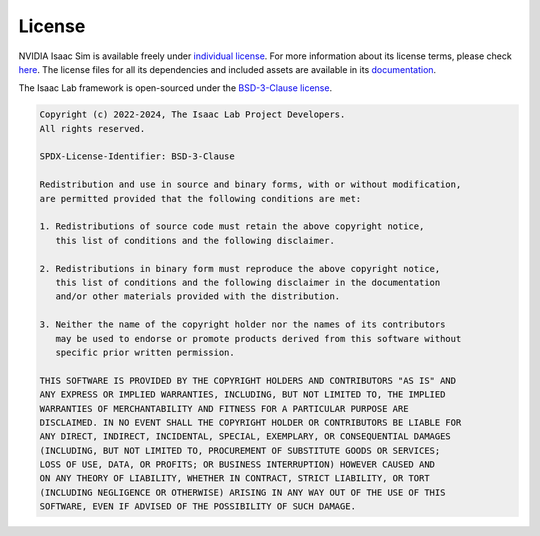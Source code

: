 .. _license:

License
========

NVIDIA Isaac Sim is available freely under `individual license
<https://www.nvidia.com/en-us/omniverse/download/>`_. For more information
about its license terms, please check `here <https://docs.omniverse.nvidia.com/app_isaacsim/common/NVIDIA_Omniverse_License_Agreement.html#software-support-supplement>`_.
The license files for all its dependencies and included assets are available in its
`documentation <https://docs.omniverse.nvidia.com/app_isaacsim/common/licenses.html>`_.


The Isaac Lab framework is open-sourced under the
`BSD-3-Clause license <https://opensource.org/licenses/BSD-3-Clause>`_.


.. code-block:: text

   Copyright (c) 2022-2024, The Isaac Lab Project Developers.
   All rights reserved.

   SPDX-License-Identifier: BSD-3-Clause

   Redistribution and use in source and binary forms, with or without modification,
   are permitted provided that the following conditions are met:

   1. Redistributions of source code must retain the above copyright notice,
      this list of conditions and the following disclaimer.

   2. Redistributions in binary form must reproduce the above copyright notice,
      this list of conditions and the following disclaimer in the documentation
      and/or other materials provided with the distribution.

   3. Neither the name of the copyright holder nor the names of its contributors
      may be used to endorse or promote products derived from this software without
      specific prior written permission.

   THIS SOFTWARE IS PROVIDED BY THE COPYRIGHT HOLDERS AND CONTRIBUTORS "AS IS" AND
   ANY EXPRESS OR IMPLIED WARRANTIES, INCLUDING, BUT NOT LIMITED TO, THE IMPLIED
   WARRANTIES OF MERCHANTABILITY AND FITNESS FOR A PARTICULAR PURPOSE ARE
   DISCLAIMED. IN NO EVENT SHALL THE COPYRIGHT HOLDER OR CONTRIBUTORS BE LIABLE FOR
   ANY DIRECT, INDIRECT, INCIDENTAL, SPECIAL, EXEMPLARY, OR CONSEQUENTIAL DAMAGES
   (INCLUDING, BUT NOT LIMITED TO, PROCUREMENT OF SUBSTITUTE GOODS OR SERVICES;
   LOSS OF USE, DATA, OR PROFITS; OR BUSINESS INTERRUPTION) HOWEVER CAUSED AND
   ON ANY THEORY OF LIABILITY, WHETHER IN CONTRACT, STRICT LIABILITY, OR TORT
   (INCLUDING NEGLIGENCE OR OTHERWISE) ARISING IN ANY WAY OUT OF THE USE OF THIS
   SOFTWARE, EVEN IF ADVISED OF THE POSSIBILITY OF SUCH DAMAGE.
